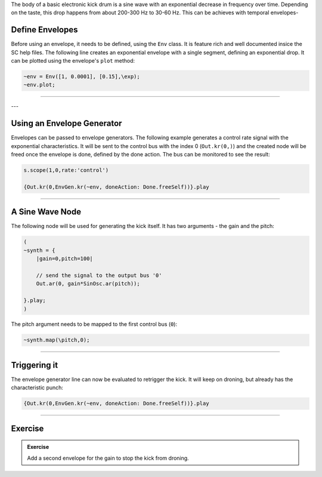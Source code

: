 .. title: Making a Kick in SuperCollider
.. slug: making-a-kick-in-supercollider
.. date: 2021-05-02 10:40:00 UTC
.. tags:
.. category: basics:supercollider
.. priority: 12
.. link:
.. description:
.. type: text


The body of a basic electronic kick drum is a sine wave with an
exponential decrease in frequency over time. Depending on the
taste, this drop happens from about 200-300 Hz
to 30-60 Hz. This can be achieves with temporal envelopes-

Define Envelopes
================

Before using an envelope, it needs to be defined,
using the ``Env`` class. It is feature rich and well
documented insice the SC help files.
The following line creates an exponential envelope with
a single segment, defining an exponential drop.
It can be plotted using the envelope's ``plot`` method:

.. code-block:: supercollider

    ~env = Env([1, 0.0001], [0.15],\exp);
    ~env.plot;


-----

.. figure:: /images/basics/sc-envelope.png
  :figwidth: 100%
  :width: 60%
  :align: center



---


Using an Envelope Generator
===========================

Envelopes can be passed to envelope generators.
The following example generates a control rate signal
with the exponential characteristics.
It will be sent to the control bus with the index 0 (``Out.kr(0,)``)
and the created node will be freed once the envelope is done,
defined by the done action.
The bus can be monitored to see the result:


.. code-block:: supercollider

    s.scope(1,0,rate:'control')

    {Out.kr(0,EnvGen.kr(~env, doneAction: Done.freeSelf))}.play


-----

A Sine Wave Node
================

The following node will be used for generating the kick itself.
It has two arguments - the gain and the pitch:

.. code-block:: supercollider


    (
    ~synth = {
        |gain=0,pitch=100|

        // send the signal to the output bus '0'
        Out.ar(0, gain*SinOsc.ar(pitch));

    }.play;
    )


The pitch argument needs to be mapped to the first control bus (``0``):

.. code-block:: supercollider

    ~synth.map(\pitch,0);



-----

Triggering it
=============

The envelope generator line can now be evaluated to retrigger the kick.
It will keep on droning, but already has the characteristic punch:

.. code-block:: supercollider

  {Out.kr(0,EnvGen.kr(~env, doneAction: Done.freeSelf))}.play


-----

Exercise
========

.. admonition:: Exercise

    Add a second envelope for the gain to stop the kick from droning.
